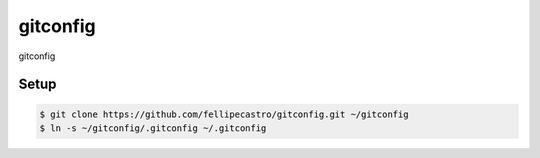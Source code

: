gitconfig
=========

gitconfig

Setup
-----

.. code-block:: bash

    $ git clone https://github.com/fellipecastro/gitconfig.git ~/gitconfig
    $ ln -s ~/gitconfig/.gitconfig ~/.gitconfig
